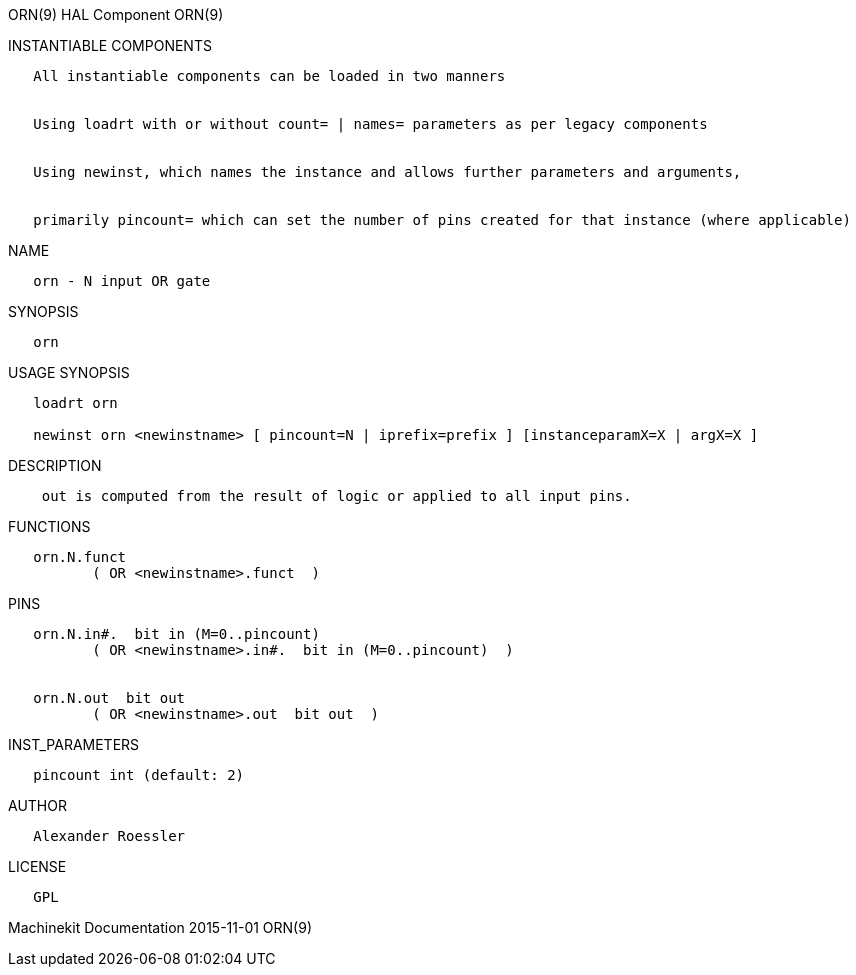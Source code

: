 ORN(9) HAL Component ORN(9)

INSTANTIABLE COMPONENTS

----------------------------------------------------------------------------------------------------
   All instantiable components can be loaded in two manners


   Using loadrt with or without count= | names= parameters as per legacy components


   Using newinst, which names the instance and allows further parameters and arguments,


   primarily pincount= which can set the number of pins created for that instance (where applicable)
----------------------------------------------------------------------------------------------------

NAME

------------------------
   orn - N input OR gate
------------------------

SYNOPSIS

------
   orn
------

USAGE SYNOPSIS

-----------------------------------------------------------------------------------------
   loadrt orn

   newinst orn <newinstname> [ pincount=N | iprefix=prefix ] [instanceparamX=X | argX=X ]
-----------------------------------------------------------------------------------------

DESCRIPTION

--------------------------------------------------------------------------
    out is computed from the result of logic or applied to all input pins.
--------------------------------------------------------------------------

FUNCTIONS

-------------------------------------
   orn.N.funct
          ( OR <newinstname>.funct  )
-------------------------------------

PINS

------------------------------------------------------------
   orn.N.in#.  bit in (M=0..pincount)
          ( OR <newinstname>.in#.  bit in (M=0..pincount)  )


   orn.N.out  bit out
          ( OR <newinstname>.out  bit out  )
------------------------------------------------------------

INST_PARAMETERS

----------------------------
   pincount int (default: 2)
----------------------------

AUTHOR

---------------------
   Alexander Roessler
---------------------

LICENSE

------
   GPL
------

Machinekit Documentation 2015-11-01 ORN(9)
